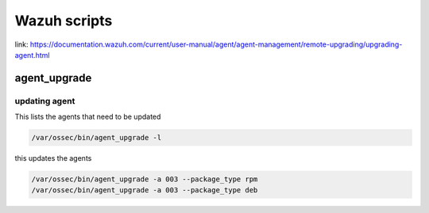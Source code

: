 Wazuh scripts
********************

link: https://documentation.wazuh.com/current/user-manual/agent/agent-management/remote-upgrading/upgrading-agent.html

agent_upgrade
######################

updating agent
------------------------

This lists the agents that need to be updated

.. code-block:: console

    /var/ossec/bin/agent_upgrade -l

this updates the agents

.. code-block:: console

    /var/ossec/bin/agent_upgrade -a 003 --package_type rpm
    /var/ossec/bin/agent_upgrade -a 003 --package_type deb